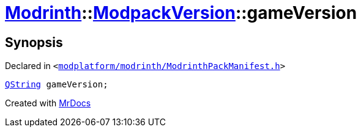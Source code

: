 [#Modrinth-ModpackVersion-gameVersion]
= xref:Modrinth.adoc[Modrinth]::xref:Modrinth/ModpackVersion.adoc[ModpackVersion]::gameVersion
:relfileprefix: ../../
:mrdocs:


== Synopsis

Declared in `&lt;https://github.com/PrismLauncher/PrismLauncher/blob/develop/modplatform/modrinth/ModrinthPackManifest.h#L87[modplatform&sol;modrinth&sol;ModrinthPackManifest&period;h]&gt;`

[source,cpp,subs="verbatim,replacements,macros,-callouts"]
----
xref:QString.adoc[QString] gameVersion;
----



[.small]#Created with https://www.mrdocs.com[MrDocs]#
